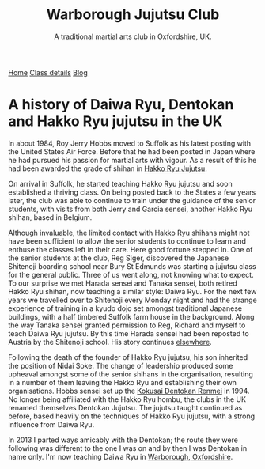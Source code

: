 #+TITLE: Warborough Jujutsu Club
#+SUBTITLE: A traditional martial arts club in Oxfordshire, UK.
              

#+BEGIN_EXPORT html
<div class="menu">
<a href='/'>Home</a>
<a href='/classdetails/'> Class details</a>
<a href='/blog/'>Blog</a>
</div>
#+END_EXPORT



* A history of Daiwa Ryu, Dentokan  and Hakko Ryu jujutsu in the UK

 In about 1984, Roy Jerry Hobbs moved to Suffolk as his
latest posting with the United States Air Force.  Before that he had
been posted in Japan where he had pursued his passion for martial arts
with vigour.  As a result of this he had been awarded the grade of
shihan in [[http://www.hakkoryu.com][Hakko Ryu Jujutsu]].


On arrival in Suffolk, he started teaching Hakko Ryu jujutsu and
soon established a thriving class.  On being posted back to the States
a few years later, the club was able to continue to train under the
guidance of the senior students, with visits from both Jerry and
Garcia sensei, another Hakko Ryu shihan, based in Belgium.


Although invaluable, the limited contact with Hakko Ryu shihans might
not have been sufficient to allow the senior students to continue to
learn and enthuse the classes left in their care.  Here good fortune
stepped in.  One of the senior students at the club, Reg Siger,
discovered the Japanese Shitenoji boarding school near Bury St Edmunds
was starting a jujutsu class for the general public.  Three of us went
along, not knowing what to expect.  To our surprise we met Harada
sensei and Tanaka sensei, both retired Hakko Ryu shihan, now teaching
a similar style: Daiwa Ryu.  For the next few years we travelled over
to Shitenoji every Monday night and had the strange experience of
training in a kyudo dojo set amongst traditional Japanese buildings,
with a half timbered Suffolk farm house in the background. Along the
way Tanaka sensei granted permission to Reg, Richard and myself to
teach Daiwa Ryu jujutsu.  By this time Harada sensei had been reposted
to Austria by the Shitenoji school.  His story continues [[file:jigenryu.org][elsewhere]].

Following the death of the founder of Hakko Ryu jujutsu, his son
inherited the position of Nidai Soke.  The change of leadership
produced some upheaval amongst some of the senior shihans in the
organisation, resulting in a number of them leaving the Hakko Ryu and
establishing their own organisations.  Hobbs sensei set up the [[http://www.dentokanhombu.com][Kokusai
Dentokan Renmei]] in 1994.  No longer being affiliated with the Hakko
Ryu hombu, the clubs in the UK renamed themselves Dentokan Jujutsu.
The jujutsu taught continued as before, based heavily on the
techniques of Hakko Ryu jujutsu, with a strong influence from Daiwa
Ryu.


In 2013 I parted ways amicably with the Dentokan; the route they were
following was different to the one I was on and by then I was Dentokan
in name only.  I'm now teaching Daiwa Ryu in [[file:../classdetails/index.org][Warborough, Oxfordshire]].

